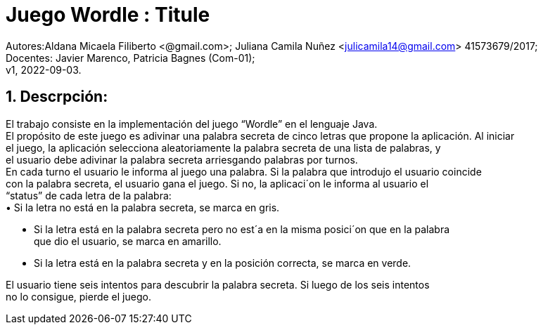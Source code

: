 = Juego Wordle : Titule

:hardbreaks:
:title-page:
:numbered:
:source-highlighter: coderay
:tabsize: 4

Autores:Aldana Micaela Filiberto <@gmail.com>; Juliana Camila Nuñez <julicamila14@gmail.com> 41573679/2017;
Docentes: Javier Marenco, Patricia Bagnes (Com-01);
 v1, 2022-09-03.


== Descrpción:
El trabajo consiste en la implementación del  juego “Wordle” en el lenguaje Java.
El propósito de este juego es adivinar una palabra secreta de cinco letras que propone la aplicación. Al iniciar
el juego, la aplicación selecciona aleatoriamente la palabra secreta de una lista de palabras, y
el usuario debe adivinar la palabra secreta arriesgando palabras por turnos.
En cada turno el usuario le informa al juego una palabra. Si la palabra que introdujo el usuario coincide
con la palabra secreta, el usuario gana el juego. Si no, la aplicaci´on le informa al usuario el
“status” de cada letra de la palabra:
     • Si la letra no está en la palabra secreta, se marca en gris.

    • Si la letra está en la palabra secreta pero no est´a en la misma posici´on que en la palabra
      que dio el usuario, se marca en amarillo.

    • Si la letra está en la palabra secreta y en la posición correcta, se marca en verde.

El usuario tiene seis intentos para descubrir la palabra secreta. Si luego de los seis intentos
no lo consigue, pierde el juego.
